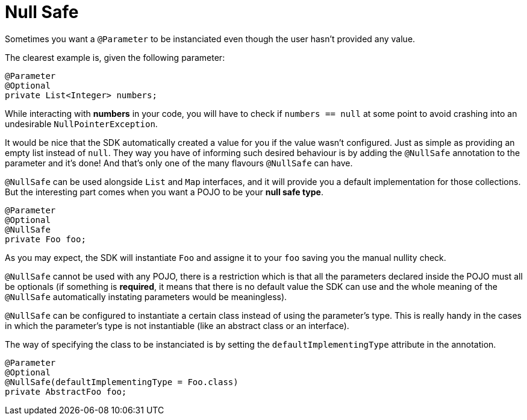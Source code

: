 [[_null_safe]]
= Null Safe

Sometimes you want a `@Parameter` to be instanciated even though the user hasn't provided any value.

The clearest example is, given the following parameter:

[source, java]
----
@Parameter
@Optional
private List<Integer> numbers;
----

While interacting with *numbers* in your code, you will have to check if `numbers == null` at some point to avoid crashing into an undesirable `NullPointerException`.

It would be nice that the SDK automatically created a value for you if the value wasn't configured. Just as simple as providing an empty list instead of `null`. 
They way you have of informing such desired behaviour is by adding the `@NullSafe` annotation to the parameter and it's done!
And that's only one of the many flavours `@NullSafe` can have.

`@NullSafe` can be used alongside `List` and `Map` interfaces, and it will provide you a default implementation for those collections. But the interesting part comes when you want a POJO to be your *null safe type*.

[source, java]
----
@Parameter
@Optional
@NullSafe
private Foo foo;
----

As you may expect, the SDK will instantiate `Foo` and assigne it to your `foo` saving you the manual nullity check.

`@NullSafe` cannot be used with any POJO, there is a restriction which is that all the parameters declared inside the POJO must all be optionals (if something is *required*, it means that there is no default value the SDK can use and the whole meaning of the `@NullSafe` automatically instating parameters would be meaningless).

`@NullSafe` can be configured to instantiate a certain class instead of using the parameter's type. 
This is really handy in the cases in which the parameter's type is not instantiable (like an abstract class or an interface).

The way of specifying the class to be instanciated is by setting the `defaultImplementingType` attribute in the annotation.

[source, java]
----
@Parameter
@Optional
@NullSafe(defaultImplementingType = Foo.class)
private AbstractFoo foo;
----